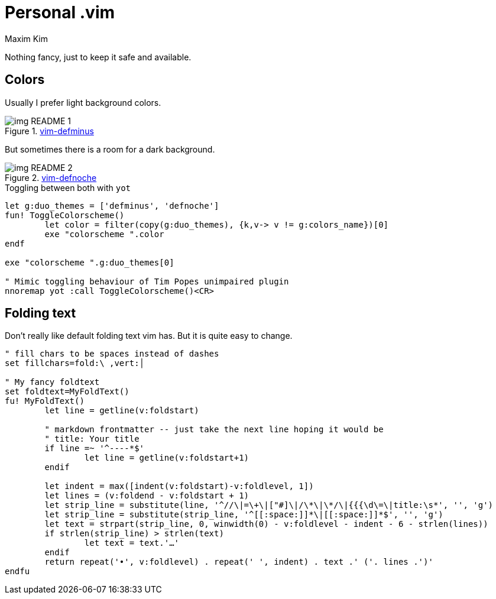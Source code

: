 = Personal .vim
:author: Maxim Kim
:experimental:
:autofit-option:
:sectnumlevels: 4
:source-highlighter: rouge
:rouge-style: github
:imagesdir: images


Nothing fancy, just to keep it safe and available.

== Colors
Usually I prefer light background colors.

.https://github.com/habamax/vim-colors-defminus[vim-defminus]
image::img_README_1.png[]

But sometimes there is a room for a dark background.

.https://github.com/habamax/vim-colors-defnoche[vim-defnoche]
image::img_README_2.png[]


.Toggling between both with `yot`
[source,vim]
--------

let g:duo_themes = ['defminus', 'defnoche']
fun! ToggleColorscheme()
	let color = filter(copy(g:duo_themes), {k,v-> v != g:colors_name})[0]
	exe "colorscheme ".color
endf

exe "colorscheme ".g:duo_themes[0]

" Mimic toggling behaviour of Tim Popes unimpaired plugin
nnoremap yot :call ToggleColorscheme()<CR>

--------


== Folding text

Don't really like default folding text vim has. But it is quite easy to change.

[source,vim]
--------

" fill chars to be spaces instead of dashes
set fillchars=fold:\ ,vert:│

" My fancy foldtext
set foldtext=MyFoldText()
fu! MyFoldText()
	let line = getline(v:foldstart)

	" markdown frontmatter -- just take the next line hoping it would be
	" title: Your title
	if line =~ '^----*$'
		let line = getline(v:foldstart+1)
	endif

	let indent = max([indent(v:foldstart)-v:foldlevel, 1])
	let lines = (v:foldend - v:foldstart + 1)
	let strip_line = substitute(line, '^//\|=\+\|["#]\|/\*\|\*/\|{{{\d\=\|title:\s*', '', 'g')
	let strip_line = substitute(strip_line, '^[[:space:]]*\|[[:space:]]*$', '', 'g')
	let text = strpart(strip_line, 0, winwidth(0) - v:foldlevel - indent - 6 - strlen(lines))
	if strlen(strip_line) > strlen(text)
		let text = text.'…'
	endif
	return repeat('•', v:foldlevel) . repeat(' ', indent) . text .' ('. lines .')'
endfu

--------

